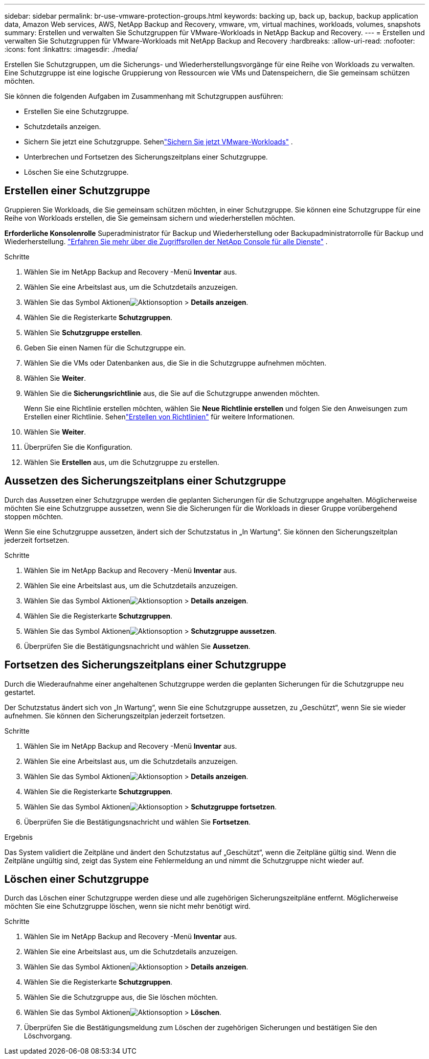 ---
sidebar: sidebar 
permalink: br-use-vmware-protection-groups.html 
keywords: backing up, back up, backup, backup application data, Amazon Web services, AWS, NetApp Backup and Recovery, vmware, vm, virtual machines, workloads, volumes, snapshots 
summary: Erstellen und verwalten Sie Schutzgruppen für VMware-Workloads in NetApp Backup and Recovery. 
---
= Erstellen und verwalten Sie Schutzgruppen für VMware-Workloads mit NetApp Backup and Recovery
:hardbreaks:
:allow-uri-read: 
:nofooter: 
:icons: font
:linkattrs: 
:imagesdir: ./media/


[role="lead"]
Erstellen Sie Schutzgruppen, um die Sicherungs- und Wiederherstellungsvorgänge für eine Reihe von Workloads zu verwalten. Eine Schutzgruppe ist eine logische Gruppierung von Ressourcen wie VMs und Datenspeichern, die Sie gemeinsam schützen möchten.

Sie können die folgenden Aufgaben im Zusammenhang mit Schutzgruppen ausführen:

* Erstellen Sie eine Schutzgruppe.
* Schutzdetails anzeigen.
* Sichern Sie jetzt eine Schutzgruppe. Sehenlink:br-use-vmware-backup.html["Sichern Sie jetzt VMware-Workloads"] .
* Unterbrechen und Fortsetzen des Sicherungszeitplans einer Schutzgruppe.
* Löschen Sie eine Schutzgruppe.




== Erstellen einer Schutzgruppe

Gruppieren Sie Workloads, die Sie gemeinsam schützen möchten, in einer Schutzgruppe. Sie können eine Schutzgruppe für eine Reihe von Workloads erstellen, die Sie gemeinsam sichern und wiederherstellen möchten.

*Erforderliche Konsolenrolle* Superadministrator für Backup und Wiederherstellung oder Backupadministratorrolle für Backup und Wiederherstellung. https://docs.netapp.com/us-en/console-setup-admin/reference-iam-predefined-roles.html["Erfahren Sie mehr über die Zugriffsrollen der NetApp Console für alle Dienste"^] .

.Schritte
. Wählen Sie im NetApp Backup and Recovery -Menü *Inventar* aus.
. Wählen Sie eine Arbeitslast aus, um die Schutzdetails anzuzeigen.
. Wählen Sie das Symbol Aktionenimage:../media/icon-action.png["Aktionsoption"] > *Details anzeigen*.
. Wählen Sie die Registerkarte *Schutzgruppen*.
. Wählen Sie *Schutzgruppe erstellen*.
. Geben Sie einen Namen für die Schutzgruppe ein.
. Wählen Sie die VMs oder Datenbanken aus, die Sie in die Schutzgruppe aufnehmen möchten.
. Wählen Sie *Weiter*.
. Wählen Sie die *Sicherungsrichtlinie* aus, die Sie auf die Schutzgruppe anwenden möchten.
+
Wenn Sie eine Richtlinie erstellen möchten, wählen Sie *Neue Richtlinie erstellen* und folgen Sie den Anweisungen zum Erstellen einer Richtlinie.  Sehenlink:br-use-policies-create.html["Erstellen von Richtlinien"] für weitere Informationen.

. Wählen Sie *Weiter*.
. Überprüfen Sie die Konfiguration.
. Wählen Sie *Erstellen* aus, um die Schutzgruppe zu erstellen.




== Aussetzen des Sicherungszeitplans einer Schutzgruppe

Durch das Aussetzen einer Schutzgruppe werden die geplanten Sicherungen für die Schutzgruppe angehalten. Möglicherweise möchten Sie eine Schutzgruppe aussetzen, wenn Sie die Sicherungen für die Workloads in dieser Gruppe vorübergehend stoppen möchten.

Wenn Sie eine Schutzgruppe aussetzen, ändert sich der Schutzstatus in „In Wartung“. Sie können den Sicherungszeitplan jederzeit fortsetzen.

.Schritte
. Wählen Sie im NetApp Backup and Recovery -Menü *Inventar* aus.
. Wählen Sie eine Arbeitslast aus, um die Schutzdetails anzuzeigen.
. Wählen Sie das Symbol Aktionenimage:../media/icon-action.png["Aktionsoption"] > *Details anzeigen*.
. Wählen Sie die Registerkarte *Schutzgruppen*.
. Wählen Sie das Symbol Aktionenimage:../media/icon-action.png["Aktionsoption"] > *Schutzgruppe aussetzen*.
. Überprüfen Sie die Bestätigungsnachricht und wählen Sie *Aussetzen*.




== Fortsetzen des Sicherungszeitplans einer Schutzgruppe

Durch die Wiederaufnahme einer angehaltenen Schutzgruppe werden die geplanten Sicherungen für die Schutzgruppe neu gestartet.

Der Schutzstatus ändert sich von „In Wartung“, wenn Sie eine Schutzgruppe aussetzen, zu „Geschützt“, wenn Sie sie wieder aufnehmen. Sie können den Sicherungszeitplan jederzeit fortsetzen.

.Schritte
. Wählen Sie im NetApp Backup and Recovery -Menü *Inventar* aus.
. Wählen Sie eine Arbeitslast aus, um die Schutzdetails anzuzeigen.
. Wählen Sie das Symbol Aktionenimage:../media/icon-action.png["Aktionsoption"] > *Details anzeigen*.
. Wählen Sie die Registerkarte *Schutzgruppen*.
. Wählen Sie das Symbol Aktionenimage:../media/icon-action.png["Aktionsoption"] > *Schutzgruppe fortsetzen*.
. Überprüfen Sie die Bestätigungsnachricht und wählen Sie *Fortsetzen*.


.Ergebnis
Das System validiert die Zeitpläne und ändert den Schutzstatus auf „Geschützt“, wenn die Zeitpläne gültig sind. Wenn die Zeitpläne ungültig sind, zeigt das System eine Fehlermeldung an und nimmt die Schutzgruppe nicht wieder auf.



== Löschen einer Schutzgruppe

Durch das Löschen einer Schutzgruppe werden diese und alle zugehörigen Sicherungszeitpläne entfernt. Möglicherweise möchten Sie eine Schutzgruppe löschen, wenn sie nicht mehr benötigt wird.

.Schritte
. Wählen Sie im NetApp Backup and Recovery -Menü *Inventar* aus.
. Wählen Sie eine Arbeitslast aus, um die Schutzdetails anzuzeigen.
. Wählen Sie das Symbol Aktionenimage:../media/icon-action.png["Aktionsoption"] > *Details anzeigen*.
. Wählen Sie die Registerkarte *Schutzgruppen*.
. Wählen Sie die Schutzgruppe aus, die Sie löschen möchten.
. Wählen Sie das Symbol Aktionenimage:../media/icon-action.png["Aktionsoption"] > *Löschen*.
. Überprüfen Sie die Bestätigungsmeldung zum Löschen der zugehörigen Sicherungen und bestätigen Sie den Löschvorgang.


